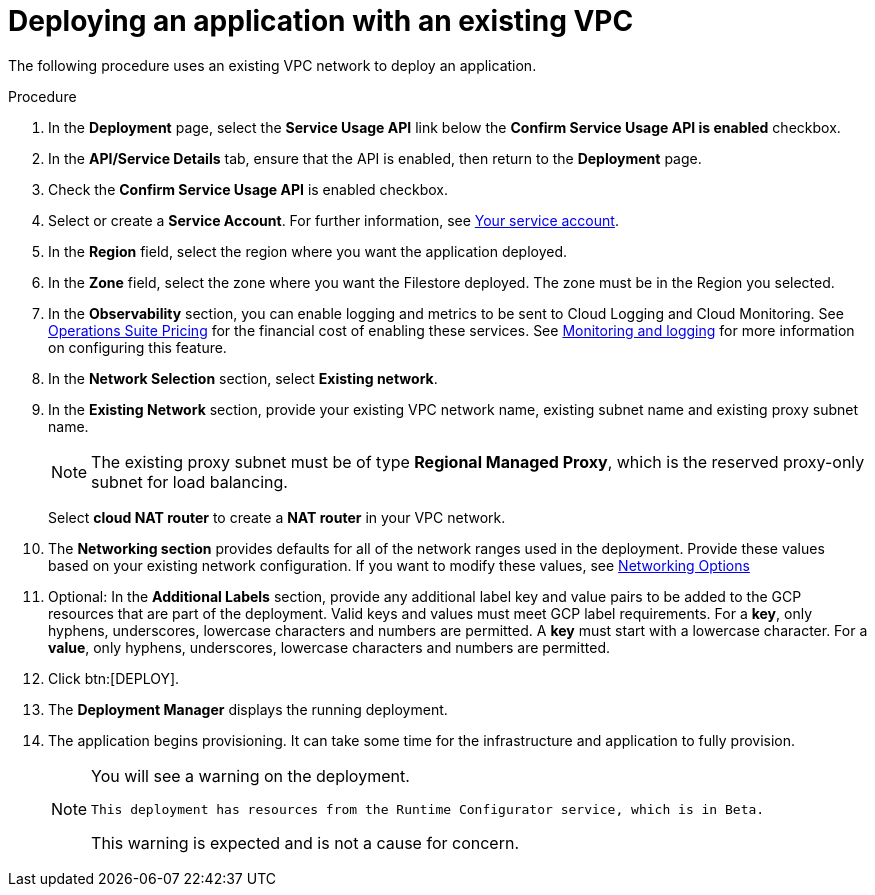 :_mod-docs-content-type: PROCEDURE

[id="proc-gcp-deploy-with-existing-vpc"]

= Deploying an application with an existing VPC

The following procedure uses an existing VPC network to deploy an application.

.Procedure
. In the *Deployment* page, select the *Service Usage API* link below the *Confirm Service Usage API is enabled* checkbox.
. In the *API/Service Details* tab, ensure that the API is enabled, then return to the *Deployment* page.
. Check the *Confirm Service Usage API* is enabled checkbox.
. Select or create a *Service Account*.
For further information, see xref:con-gcp-service-account[Your service account].
. In the *Region* field, select the region where you want the application deployed.
. In the *Zone* field, select the zone where you want the Filestore deployed. 
The zone must be in the Region you selected.
. In the *Observability* section, you can enable logging and metrics to be sent to Cloud Logging and Cloud Monitoring. See link:https://cloud.google.com/stackdriver/pricing[Operations Suite Pricing] for the financial cost of enabling these services. See xref:assembly-gcp-monitoring-logging[Monitoring and logging] for more information on configuring this feature.
. In the *Network Selection* section, select *Existing network*. 
. In the *Existing Network* section, provide your existing VPC network name, existing subnet name and existing proxy subnet name.  
+
[NOTE]
====
The existing proxy subnet must be of type *Regional Managed Proxy*, which is the reserved proxy-only subnet for load balancing.
====
+
Select *cloud NAT router* to create a *NAT router* in your VPC network.
. The *Networking section* provides defaults for all of the network ranges used in the deployment. 
Provide these values based on your existing network configuration. 
If you want to modify these values, see xref:ref-gcp-networking-options[Networking Options] 
. Optional: In the *Additional Labels* section, provide any additional label key and value pairs to be added to the GCP resources that are part of the deployment. Valid keys and values must meet GCP label requirements.  For a *key*, only hyphens, underscores, lowercase characters and numbers are permitted. A *key* must start with a lowercase character. For a *value*, only hyphens, underscores, lowercase characters and numbers are permitted.
. Click btn:[DEPLOY].
. The *Deployment Manager* displays the running deployment.
. The application begins provisioning. 
It can take some time for the infrastructure and application to fully provision.
+
[NOTE]
====
You will see a warning on the deployment.
----
This deployment has resources from the Runtime Configurator service, which is in Beta.
----
This warning is expected and is not a cause for concern.
====